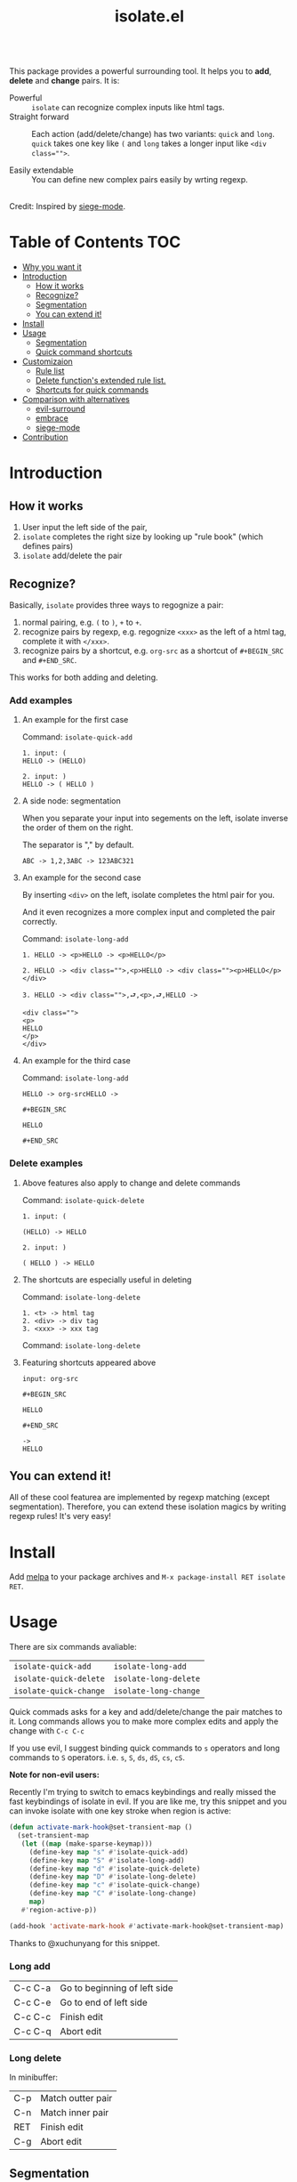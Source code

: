 #+TITLE: isolate.el


#+HTML: <a href="https://melpa.org/#/isolate"><img alt="MELPA" src="https://melpa.org/packages/isolate-badge.svg"/></a>
#+HTML: <a href="https://stable.melpa.org/#/isolate"><img alt="MELPA Stable" src="https://stable.melpa.org/packages/isolate-badge.svg"/></a>

\\

This package provides a powerful surrounding tool.
It helps you to *add*, *delete* and *change* pairs.
It is:

- Powerful :: =isolate= can recognize complex inputs like html tags.
- Straight forward :: Each action (add/delete/change) has two variants:
                      =quick= and =long=. =quick= takes one key like =(= and =long=
                      takes a longer input like ~<div class="">~.

- Easily extendable :: You can define new complex pairs easily by wrting regexp.

\\

Credit: Inspired by [[https://github.com/tslilc/siege-mode/blob/master/siege-mode.el][siege-mode]].


[[./img/isolate.png]]


* Table of Contents                                                    :TOC:
- [[#why-you-want-it][Why you want it]]
- [[#introduction][Introduction]]
  - [[#how-it-works][How it works]]
  - [[#recognize][Recognize?]]
  - [[#segmentation][Segmentation]]
  - [[#you-can-extend-it][You can extend it!]]
- [[#install][Install]]
- [[#usage][Usage]]
  - [[#segmentation][Segmentation]]
  - [[#quick-command-shortcuts][Quick command shortcuts]]
- [[#customizaion][Customizaion]]
  - [[#rule-list][Rule list]]
  - [[#delete-functions-extended-rule-list][Delete function's extended rule list.]]
  - [[#shortcuts-for-quick-commands][Shortcuts for quick commands]]
- [[#comparison-with-alternatives][Comparison with alternatives]]
  - [[#evil-surround][evil-surround]]
  - [[#embrace][embrace]]
  - [[#siege-mode][siege-mode]]
- [[#contribution][Contribution]]



* Introduction

** How it works


1. User input the left side of the pair,
2. =isolate= completes the right size by looking up "rule book" (which defines pairs)
3. =isolate= add/delete the pair

** Recognize?

Basically, =isolate= provides three ways to regognize a pair:

1. normal pairing, e.g. =(= to =)=, =+= to =+=.
2. recognize pairs by regexp, e.g. regognize =<xxx>= as the left of a html tag, complete it with =</xxx>=.
3. recognize pairs by a shortcut, e.g. =org-src= as a shortcut of =#+BEGIN_SRC= and =#+END_SRC=.


This works for both adding and deleting.
*** Add examples

**** An example for the first case

Command: =isolate-quick-add=

#+BEGIN_SRC
1. input: (
HELLO -> (HELLO)

2. input: )
HELLO -> ( HELLO )
#+END_SRC

[[./img/isolate-add-2.gif]]

**** A side node: segmentation

When you separate your input into segements on the left,
isolate inverse the order of them on the right.

The separator is "," by default.

#+BEGIN_SRC
ABC -> 1,2,3ABC -> 123ABC321
#+END_SRC

**** An example for the second case

By inserting =<div>= on the left, isolate completes the html pair for you.

And it even recognizes a more complex input and completed the pair correctly.

Command: =isolate-long-add=

#+BEGIN_SRC
1. HELLO -> <p>HELLO -> <p>HELLO</p>

2. HELLO -> <div class="">,<p>HELLO -> <div class=""><p>HELLO</p></div>

3. HELLO -> <div class="">,⮐,<p>,⮐,HELLO ->

<div class="">
<p>
HELLO
</p>
</div>
#+END_SRC

[[./img/isolate-add-1.gif]]

**** An example for the third case

Command: =isolate-long-add=

#+BEGIN_SRC
HELLO -> org-srcHELLO ->
#+END_SRC
=#+BEGIN_SRC=

=HELLO=

=#+END_SRC=

[[./img/isolate-add-3.gif]]


*** Delete examples

**** Above features also apply to change and delete commands

Command: =isolate-quick-delete=

#+BEGIN_SRC
1. input: (

(HELLO) -> HELLO

2. input: )

( HELLO ) -> HELLO
#+END_SRC

[[./img/isolate-delete-2.gif]]


**** The shortcuts are especially useful in deleting

Command: =isolate-long-delete=

#+BEGIN_SRC
1. <t> -> html tag
2. <div> -> div tag
3. <xxx> -> xxx tag
#+END_SRC

[[./img/isolate-delete-1.gif]]

Command: =isolate-long-delete=

**** Featuring shortcuts appeared above

#+BEGIN_SRC
input: org-src
#+END_SRC
=#+BEGIN_SRC=

=HELLO=

=#+END_SRC=
#+BEGIN_SRC
->
HELLO
#+END_SRC


[[./img/isolate-delete-3.gif]]



** You can extend it!

All of these cool featurea are implemented by regexp matching (except segmentation).
Therefore, you can extend these isolation magics by writing regexp rules!
It's very easy!

* Install

Add [[https://melpa.org/#/getting-started][melpa]] to your package archives and =M-x package-install RET isolate RET=.

* Usage

There are six commands avaliable:

| =isolate-quick-add=    | =isolate-long-add=    |
| =isolate-quick-delete= | =isolate-long-delete= |
| =isolate-quick-change= | =isolate-long-change= |

Quick commads asks for a key and add/delete/change the pair matches to it.
Long commands allows you to make more complex edits and
apply the change with =C-c C-c=

If you use evil, I suggest binding quick commands to =s= operators
and long commands to =S= operators.
i.e. =s=, =S=, =ds=, =dS=, =cs=, =cS=.

*Note for non-evil users:*

Recently I'm trying to switch to emacs keybindings and really missed the fast keybindings of isolate in evil.
If you are like me, try this snippet and you can invoke isolate with one key stroke
when region is active:

#+BEGIN_SRC emacs-lisp
(defun activate-mark-hook@set-transient-map ()
  (set-transient-map
   (let ((map (make-sparse-keymap)))
     (define-key map "s" #'isolate-quick-add)
     (define-key map "S" #'isolate-long-add)
     (define-key map "d" #'isolate-quick-delete)
     (define-key map "D" #'isolate-long-delete)
     (define-key map "c" #'isolate-quick-change)
     (define-key map "C" #'isolate-long-change)
     map)
   #'region-active-p))

(add-hook 'activate-mark-hook #'activate-mark-hook@set-transient-map)
#+END_SRC

Thanks to @xuchunyang for this snippet.

*** Long add

| C-c C-a | Go to beginning of left side |
| C-c C-e | Go to end of left side       |
| C-c C-c | Finish edit                  |
| C-c C-q | Abort edit                   |

*** Long delete

In minibuffer:

| C-p | Match outter pair |
| C-n | Match inner pair  |
| RET | Finish edit       |
| C-g | Abort edit        |

** Segmentation

You can segment your input with a special separator (default to ",").
=isolate= inverses the order of segments on the right side:

#+BEGIN_SRC
1,2,3 -> 321
#+END_SRC

A very good use case is line surrounding:

#+BEGIN_SRC
(,RET -> RET)
#+END_SRC

which looks like:

#+BEGIN_SRC emacs-lisp
(
surrounded-text
)
#+END_SRC

** Quick command shortcuts

=)=, =]=, =}= and =>= are translated to pair with space:
=( surrounded-text )=

* Comparison with alternatives

** [[https://github.com/emacs-evil/evil-surround][evil-surround]]

|               | evil-surround                   | isolate                                                  |
|---------------+---------------------------------+----------------------------------------------------------|
| requires evil | yes                             | no                                                       |
| text objects  | yes                             | no (but that means straight forward!)                    |
| extending     | write hooks for each major mode | specify major mode (and other) condition(s) in rule list |
| regexp        | no                              | yes                                                      |

** [[https://github.com/cute-jumper/embrace.el][embrace]]

|           | embrace                     | isolate                                                  |
|-----------+-----------------------------+----------------------------------------------------------|
| extending | embrace-language-minor-mode | specify major mode (and other) condition(s) in rule list |
| regexp    | no                          | yes                                                      |

** [[https://github.com/tslilc/siege-mode][siege-mode]]

|           | siege                    | isolate                                                  |
|-----------+--------------------------+----------------------------------------------------------|
| extending | I'm not familiar with it | specify major mode (and other) condition(s) in rule list |
| regexp    | yes                      | yes                                                      |
| abilities | add                      | add, change, delete                                      |

* Customizaion

The biggest part!

** Shortcuts for quick commands

The most useful rule list might be quick command shortcuts list.
This is how "pair with space" are achieved.

When using quick commands you enter a key.
But before isolate matches
this single character to a pair,
the string goes trhough a translator.

Basically, you can "translate" some predefined
keys to longer strings, for example:

#+BEGIN_SRC
) -> "(, " (parans -> parens with space)
#+END_SRC

*Personalize it*

Since normally you don't surround anything with =a=, =c=, =x=, etc,
you can bind your personal shortcuts to them!

How about binding =s= to =#+BEGIN_SRC= and =#+END_SRC=?

The rule list is =isolate-quick-shortcut-list=,
its default value is:

#+BEGIN_SRC emacs-lisp
(defvar isolate-quick-shortcut-list
  '((:from "]" :to "[, ")
    (:from ")" :to . "(, ")
    (:from "}" :to "{, ")
    (:from ">" :to "<, ")
    )
  "Shortcuts for `isolate-quick-xxx' functions.

For example, by default \"]\" is mapped to \"[ \", etc.

Each element is an plist representing a shortcut.
Each shortcut have three possible keys: :from, :to and :condition.
:from and :to are strings \(not regexp\),

:condition is a function that takes user input as argument.
:condition is optional.
If :condition exists and returns nil, the shortcut will be ignored.")
#+END_SRC

** Rule list

The matching rule is in =isolate-pair-list=.
=isolate= try to match user input whth a pair in this list.

*How does isolate uses this rule list:*

For add functions, isolates record user input (the left side),
calculates the right side, insert right side and the end of region.

The calculating part is where the rule list apply.
=isolate= uses the user input to match each "pair" in the
rule list, and outputs a left and right side string.

There are three ways to match left side and gets a pair,
as described in the documentation below.

If the user input doesn't match anything, =isolate=
simply uses it as-is.

Here is the default value and documentation of it:

#+BEGIN_SRC emacs-lisp
(defvar isolate-pair-list
  '((:to-left "`" :to-right "'" :no-regexp t :condition (lambda (_) (if (equal major-mode 'emacs-lisp-mode) t nil)))
    (:to-left "(" :to-right ")")
    (:to-left "[" :to-right "]" :no-regexp . t)
    (:to-left "{" :to-right "}")
    (:to-left "<" :to-right ">")
    (:from "<\\([^ ]+\\).*>" :to-right (lambda (left) (format "</%s>" (match-string 1 left))))
    (:to-left "\\{begin}" :to-right "\\{end}")
    (:from "org-src" :to-left "#+BEGIN_SRC\n" :to-right "#+END_SRC\n" :no-regexp t)
    )
  "Matching pairs.
Each element is an plist with five possible keys: :from, :to-left, :to-right, :no-regexp and :condition.
Only (:from or :to-left) and :to-right are required.

'right is required, one of :from and :to-left is required,
:condition is optional.

1. If only :to-left, and it equal to user input,
and matches and :condition passes,
:to-left is used as left of pair,
:to-right is used as right of pair.

2. If only :from, and the regexp of :from matches user input,
user-input is used as left of pair
and :to-right is used as right of pair.

3. If both :from and :to-left exists,
:from as regexp is used to match user-input,
if it matches, :to-left is used as left of pair
and :to-right is used as right of pair.

In addition, :to-left and :to-right can be a function
that takes user input as argument and return a string.

If they are functions, and you have a regexp :from,
you can use (match-string num user-input) to get
regexp matched groups.

:condition, if exist, should be a function
that takes user input as argument and return a boolean.
You can use it to check major modes, etc.

:no-regexp only affects delete commands,
if you want to search the matched pair plainly by text
rather than by regexp, add \(:no-regexp . t\).

This is especially important for pairs that contains
regexp keywords such as [, \\, +, etc.

A word of :from:
\"^\" and \"$\" are added automatically to :from before matching.
Also don't forget regexp escapes.")
#+END_SRC

** Delete function's extended rule list.

There is also =isolate-delete-extended-pair-list=.
This rule list is used by delete functions
in addition to =isolate-pair-list=.
So it's called "extended" list.
The pairs in this list are tried first, then
are that of =isolate-pair-list=.

*How does delete function uses rule lists:*

First, delete function asks for user input.
Then it do the same thing as in add functions:
Try to calculate out a pair.

When it gets a pair, or doesn't match anything and ends up
with the original input, =isolate= uses the calculated (or not)
 left and right string to match text in buffer.
If it can found the paired text, you can delete them.

Note that with =(match-string)= you can compose generic rules!

Here is the default value:

#+BEGIN_SRC emacs-lisp
(defvar isolate-delete-extended-pair-list
  '((:to-left "\\" :to-right "\\" :no-regexp t)
    (:to-left "+" :to-right "+" :no-regexp t)
    (:to-left "." :to-right "." :no-regexp t)
    (:to-left "*" :to-right "*" :no-regexp t)
    (:to-left "?" :to-right "?" :no-regexp t)
    (:to-left "^" :to-right "^" :no-regexp t)
    (:to-left "$" :to-right "$" :no-regexp t)
    (:from "<t>" :to-left "<[^/]+?>" :to-right "</.+?>")
    (:from "<\\([^ ]+\\)[^<>]*>"
           :to-left (lambda (user-input) (format "<%s *.*?>" (match-string 1 user-input)))
           :to-right (lambda (user-input) (format "< *?/%s *?>" (match-string 1 user-input)))))
  "Rule list.
Detail see `isolate-pair-list'.")

#+END_SRC


* Contribution

Contribution is welcomed! Especially matching rules. As you can see, right now there aren't much of them.

For examples, there can be more latex pairs, but I don't use latex so I don't know any.

Also, if you think documentation needs improvement, please let my know so I know how to do better.
